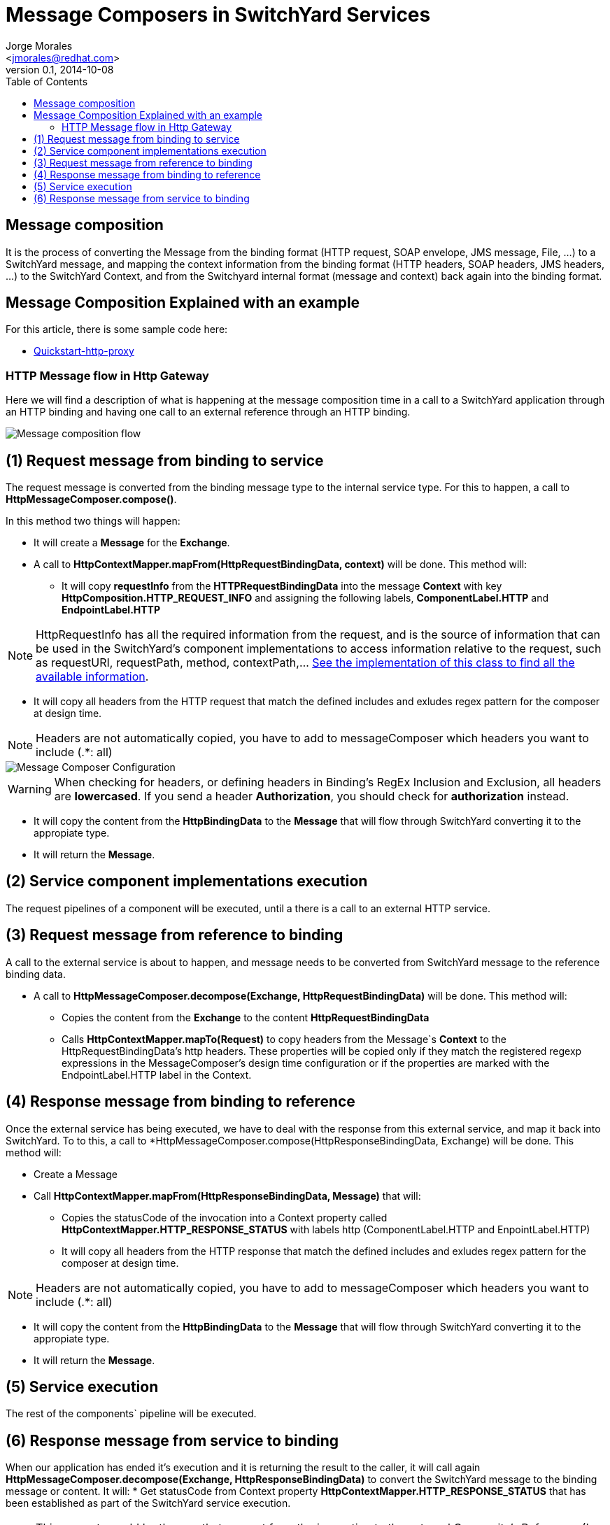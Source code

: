 = Message Composers in SwitchYard Services
:author: Jorge Morales 
:email: <jmorales@redhat.com>
:revdate: 2014-10-08
:revnumber: 0.1
:description: SwitchYard message composers
:toc2:
:toclevels: 4
:icons: font
:imagesdir: ./images
:source-highlighter: prettify
:figure-caption!:

== Message composition
It is the process of converting the Message from the binding format (HTTP request, SOAP envelope, JMS message, File, ...) to a SwitchYard message, and mapping the context 
information from the binding format (HTTP headers, SOAP headers, JMS headers, ...) to the SwitchYard Context, and from the Switchyard internal format (message and context)
back again into the binding format.

== Message Composition Explained with an example
For this article, there is some sample code here:

* link:https://github.com/jorgemoralespou/fsw-documentation/tree/master/demos/switchyard/switchyard-quickstart-http-proxy[Quickstart-http-proxy]

=== HTTP Message flow in Http Gateway
Here we will find a description of what is happening at the message composition time in a call to a SwitchYard application through an HTTP binding and having one call to an external reference through an HTTP binding.

image::message_composition/MessageComposition_Flow.jpg[Message composition flow]

== (1) Request message from binding to service
The request message is converted from the binding message type to the internal service type. For this to happen, a call to *HttpMessageComposer.compose()*.

In this method two things will happen:

* It will create a *Message* for the *Exchange*.

* A call to *HttpContextMapper.mapFrom(HttpRequestBindingData, context)* will be done. This method will:

** It will copy *requestInfo* from the *HTTPRequestBindingData* into the message *Context* with key *HttpComposition.HTTP_REQUEST_INFO* and assigning the following labels, *ComponentLabel.HTTP* and *EndpointLabel.HTTP*

NOTE: HttpRequestInfo has all the required information from the request, and is the source of information that can be used in the SwitchYard's component implementations to access information relative to the request, such as requestURI, requestPath, method, contextPath,... link:https://github.com/jboss-switchyard/components/blob/master/http/src/main/java/org/switchyard/component/http/composer/HttpRequestInfo.java#L35-L56[See the implementation of this class to find all the available information].

** It will copy all headers from the HTTP request that match the defined includes and exludes regex pattern for the composer at design time.

NOTE: Headers are not automatically copied, you have to add to messageComposer which headers you want to include (.*: all)

image::message_composition/MessageComposer_Configuration.png[Message Composer Configuration]

WARNING: When checking for headers, or defining headers in Binding's RegEx Inclusion and Exclusion, all headers are *lowercased*. If you send a header *Authorization*, you should check for *authorization* instead.

* It will copy the content from the *HttpBindingData* to the *Message* that will flow through SwitchYard converting it to the appropiate type.

* It will return the *Message*.

== (2) Service component implementations execution
The request pipelines of a component will be executed, until a there is a call to an external HTTP service.

== (3) Request message from reference to binding
A call to the external service is about to happen, and message needs to be converted from SwitchYard message to the reference binding data.

* A call to *HttpMessageComposer.decompose(Exchange, HttpRequestBindingData)* will be done. This method will:
** Copies the content from the *Exchange* to the content *HttpRequestBindingData*
** Calls *HttpContextMapper.mapTo(Request)* to copy headers from the Message`s *Context* to the HttpRequestBindingData's http headers. These properties will be copied only if they match the registered regexp expressions in the MessageComposer's design time configuration or if the properties are marked with the EndpointLabel.HTTP label in the Context.


== (4) Response message from binding to reference
Once the external service has being executed, we have to deal with the response from this external service, and map it back into SwitchYard. To to this, a call to *HttpMessageComposer.compose(HttpResponseBindingData, Exchange) will be done. This method will:

* Create a Message

* Call *HttpContextMapper.mapFrom(HttpResponseBindingData, Message)* that will:
** Copies the statusCode of the invocation into a Context property called *HttpContextMapper.HTTP_RESPONSE_STATUS* with labels http (ComponentLabel.HTTP and EnpointLabel.HTTP)
** It will copy all headers from the HTTP response that match the defined includes and exludes regex pattern for the composer at design time.

NOTE: Headers are not automatically copied, you have to add to messageComposer which headers you want to include (.*: all)

* It will copy the content from the *HttpBindingData* to the *Message* that will flow through SwitchYard converting it to the appropiate type.

* It will return the *Message*.

== (5) Service execution
The rest of the components` pipeline will be executed.

== (6) Response message from service to binding
When our application has ended it's execution and it is returning the result to the caller, it will call again *HttpMessageComposer.decompose(Exchange, HttpResponseBindingData)* to convert the SwitchYard message to the binding message or content.
It will:
* Get statusCode from Context property *HttpContextMapper.HTTP_RESPONSE_STATUS* that has been established as part of the SwitchYard service execution.

NOTE: This property could be the one that was set from the invocation to the external Composite's Reference. (In step 4)

- If there is no statusCode set as a property, or this statusCode property does not have the *EndpointLabel.HTTP*  label, it will calculate one depending on the content and on the *Exchange.getState*. If the state of the Exchange is *ExchangeState.FAULT* it will return an HTTP Error code of *500*. (link:https://github.com/jboss-switchyard/components/blob/master/http/src/main/java/org/switchyard/component/http/composer/HttpMessageComposer.java#L73-L88[See the code for the logic determining the statusCode])
* Copy the content from the SwitchYard's *Message* to the *HttpResponseBindingData*
* Call HttpContextMapper.mapTo(HttpResponseBindingData) that will:
** Copy headers from the Message`s *Context* to the HttpRequestBindingData's http headers. These properties will be copied only if they match the registered regexp expressions in the MessageComposer's design time configuration or if the properties are marked with the EndpointLabel.HTTP label in the Context.
** If the property is *HttpContextMapper.HTTP_RESPONSE_STATUS* it will set the status on the HttpResponseBindingData



// vim: set syntax=asciidoc:
